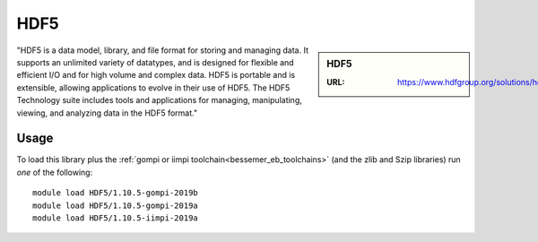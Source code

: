 .. _hdf5_bessemer:

HDF5
====

.. sidebar:: HDF5

   :URL: https://www.hdfgroup.org/solutions/hdf5/

"HDF5 is a data model, library, and file format for storing and managing data. It supports an unlimited variety of datatypes, and is designed for flexible and efficient I/O and for high volume and complex data. HDF5 is portable and is extensible, allowing applications to evolve in their use of HDF5. The HDF5 Technology suite includes tools and applications for managing, manipulating, viewing, and analyzing data in the HDF5 format."

Usage
-----

To load this library plus
the :ref:`gompi or iimpi toolchain<bessemer_eb_toolchains>`
(and the zlib and Szip libraries)
run *one* of the following: ::

   module load HDF5/1.10.5-gompi-2019b
   module load HDF5/1.10.5-gompi-2019a
   module load HDF5/1.10.5-iimpi-2019a
